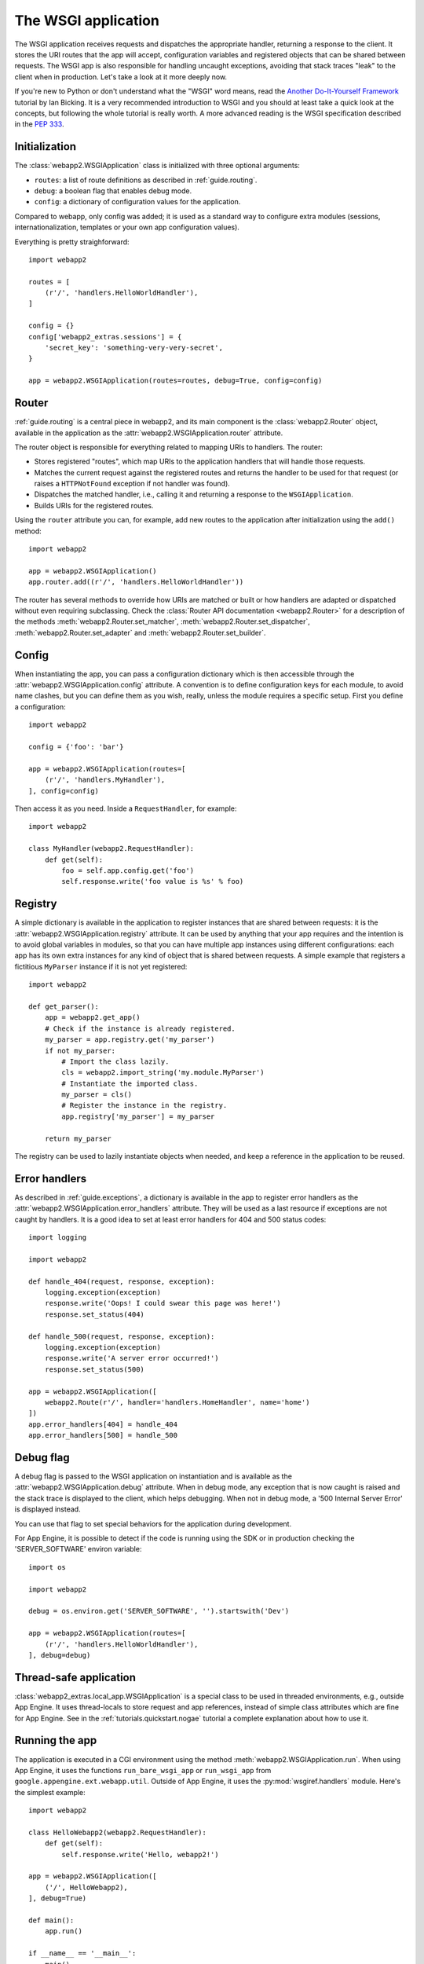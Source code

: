 .. _guide.app:

The WSGI application
====================
The WSGI application receives requests and dispatches the appropriate handler,
returning a response to the client. It stores the URI routes that the app will
accept, configuration variables and registered objects that can be shared
between requests. The WSGI app is also responsible for handling uncaught
exceptions, avoiding that stack traces "leak" to the client when in production.
Let's take a look at it more deeply now.

If you're new to Python or don't understand what the "WSGI" word means, read
the `Another Do-It-Yourself Framework <http://pythonpaste.org/webob/do-it-yourself.html>`_
tutorial by Ian Bicking. It is a very recommended introduction to WSGI and
you should at least take a quick look at the concepts, but following the whole
tutorial is really worth. A more advanced reading is the WSGI specification
described in the `PEP 333 <http://www.python.org/dev/peps/pep-0333/>`_.


Initialization
--------------
The :class:`webapp2.WSGIApplication` class is initialized with three optional
arguments:

- ``routes``: a list of route definitions as described in :ref:`guide.routing`.
- ``debug``: a boolean flag that enables debug mode.
- ``config``: a dictionary of configuration values for the application.

Compared to webapp, only config was added; it is used as a standard way to
configure extra modules (sessions, internationalization, templates or your
own app configuration values).

Everything is pretty straighforward::

    import webapp2

    routes = [
        (r'/', 'handlers.HelloWorldHandler'),
    ]

    config = {}
    config['webapp2_extras.sessions'] = {
        'secret_key': 'something-very-very-secret',
    }

    app = webapp2.WSGIApplication(routes=routes, debug=True, config=config)


.. _guide.app.router:

Router
------
:ref:`guide.routing` is a central piece in webapp2, and its main component is
the :class:`webapp2.Router` object, available in the application as the
:attr:`webapp2.WSGIApplication.router` attribute.

The router object is responsible for everything related to mapping URIs to
handlers. The router:

- Stores registered "routes", which map URIs to the application handlers
  that will handle those requests.
- Matches the current request against the registered routes and returns the
  handler to be used for that request (or raises a ``HTTPNotFound`` exception
  if not handler was found).
- Dispatches the matched handler, i.e., calling it and returning a response
  to the ``WSGIApplication``.
- Builds URIs for the registered routes.

Using the ``router`` attribute you can, for example, add new routes to the
application after initialization using the ``add()`` method::

    import webapp2

    app = webapp2.WSGIApplication()
    app.router.add((r'/', 'handlers.HelloWorldHandler'))

The router has several methods to override how URIs are matched or built or how
handlers are adapted or dispatched without even requiring subclassing.
Check the :class:`Router API documentation <webapp2.Router>` for
a description of the methods :meth:`webapp2.Router.set_matcher`,
:meth:`webapp2.Router.set_dispatcher`, :meth:`webapp2.Router.set_adapter` and
:meth:`webapp2.Router.set_builder`.


.. _guide.app.config:

Config
------
When instantiating the app, you can pass a configuration dictionary which is
then accessible through the :attr:`webapp2.WSGIApplication.config` attribute.
A convention is to define configuration keys for each module, to avoid name
clashes, but you can define them as you wish, really, unless the module
requires a specific setup. First you define a configuration::

    import webapp2

    config = {'foo': 'bar'}

    app = webapp2.WSGIApplication(routes=[
        (r'/', 'handlers.MyHandler'),
    ], config=config)

Then access it as you need. Inside a ``RequestHandler``, for example::

    import webapp2

    class MyHandler(webapp2.RequestHandler):
        def get(self):
            foo = self.app.config.get('foo')
            self.response.write('foo value is %s' % foo)


.. _guide.app.registry:

Registry
--------
A simple dictionary is available in the application to register instances that
are shared between requests: it is the :attr:`webapp2.WSGIApplication.registry`
attribute. It can be used by anything that your app requires and the intention
is to avoid global variables in modules, so that you can have multiple app
instances using different configurations: each app has its own extra instances
for any kind of object that is shared between requests. A simple example that
registers a fictitious ``MyParser`` instance if it is not yet registered::

    import webapp2

    def get_parser():
        app = webapp2.get_app()
        # Check if the instance is already registered.
        my_parser = app.registry.get('my_parser')
        if not my_parser:
            # Import the class lazily.
            cls = webapp2.import_string('my.module.MyParser')
            # Instantiate the imported class.
            my_parser = cls()
            # Register the instance in the registry.
            app.registry['my_parser'] = my_parser

        return my_parser

The registry can be used to lazily instantiate objects when needed, and keep a
reference in the application to be reused.


Error handlers
--------------
As described in :ref:`guide.exceptions`, a dictionary is available in the app
to register error handlers as the :attr:`webapp2.WSGIApplication.error_handlers`
attribute. They will be used as a last resource if exceptions are not caught
by handlers. It is a good idea to set at least error handlers for 404 and 500
status codes::

    import logging

    import webapp2

    def handle_404(request, response, exception):
        logging.exception(exception)
        response.write('Oops! I could swear this page was here!')
        response.set_status(404)

    def handle_500(request, response, exception):
        logging.exception(exception)
        response.write('A server error occurred!')
        response.set_status(500)

    app = webapp2.WSGIApplication([
        webapp2.Route(r'/', handler='handlers.HomeHandler', name='home')
    ])
    app.error_handlers[404] = handle_404
    app.error_handlers[500] = handle_500


Debug flag
----------
A debug flag is passed to the WSGI application on instantiation and is
available as the :attr:`webapp2.WSGIApplication.debug` attribute. When in
debug mode, any exception that is now caught is raised and the stack trace is
displayed to the client, which helps debugging. When not in debug mode, a
'500 Internal Server Error' is displayed instead.

You can use that flag to set special behaviors for the application during
development.

For App Engine, it is possible to detect if the code is running using the SDK
or in production checking the 'SERVER_SOFTWARE' environ variable::

    import os

    import webapp2

    debug = os.environ.get('SERVER_SOFTWARE', '').startswith('Dev')

    app = webapp2.WSGIApplication(routes=[
        (r'/', 'handlers.HelloWorldHandler'),
    ], debug=debug)


Thread-safe application
-----------------------
:class:`webapp2_extras.local_app.WSGIApplication` is a special class to be used
in threaded environments, e.g., outside App Engine. It uses thread-locals to
store request and app references, instead of simple class attributes which are
fine for App Engine. See in the :ref:`tutorials.quickstart.nogae` tutorial a
complete explanation about how to use it.


Running the app
---------------
The application is executed in a CGI environment using the method
:meth:`webapp2.WSGIApplication.run`. When using App Engine, it uses
the functions ``run_bare_wsgi_app`` or ``run_wsgi_app`` from
``google.appengine.ext.webapp.util``. Outside of App Engine, it uses the
:py:mod:`wsgiref.handlers` module. Here's the simplest example::

    import webapp2

    class HelloWebapp2(webapp2.RequestHandler):
        def get(self):
            self.response.write('Hello, webapp2!')

    app = webapp2.WSGIApplication([
        ('/', HelloWebapp2),
    ], debug=True)

    def main():
        app.run()

    if __name__ == '__main__':
        main()


Unit testing
------------
As described in :ref:`guide.testing`, the application has a convenience method
to test handlers: :meth:`webapp2.WSGIApplication.get_response`. It
receives the same parameters as ``Request.blank()`` to build a request and call
the application, returning the resulting response from a handler::

    class HelloHandler(webapp2.RequestHandler):
        def get(self):
            self.response.write('Hello, world!')

    app = webapp2.WSGIapplication([('/', HelloHandler)])

    # Test the app, passing parameters to build a request.
    response = app.get_response('/')
    assert response.status_int == 200
    assert response.body == 'Hello, world!'


Getting the current app
-----------------------
The active ``WSGIApplication`` instance can be accessed at any place of your
app using the function :func:`webapp2.get_app`. This is useful, for example, to
access the app registry or configuration values::

    import webapp2

    app = webapp2.get_app()
    config_value = app.config.get('my-config-key')

The application instance is stored as a class attribute, which is fine on App
Engine because there are no concurrent requests for the same Python interpreter
instance. For threaded environments, an application that supports threads must
be used as described in the :ref:`tutorials.quickstart.nogae` tutorial.
